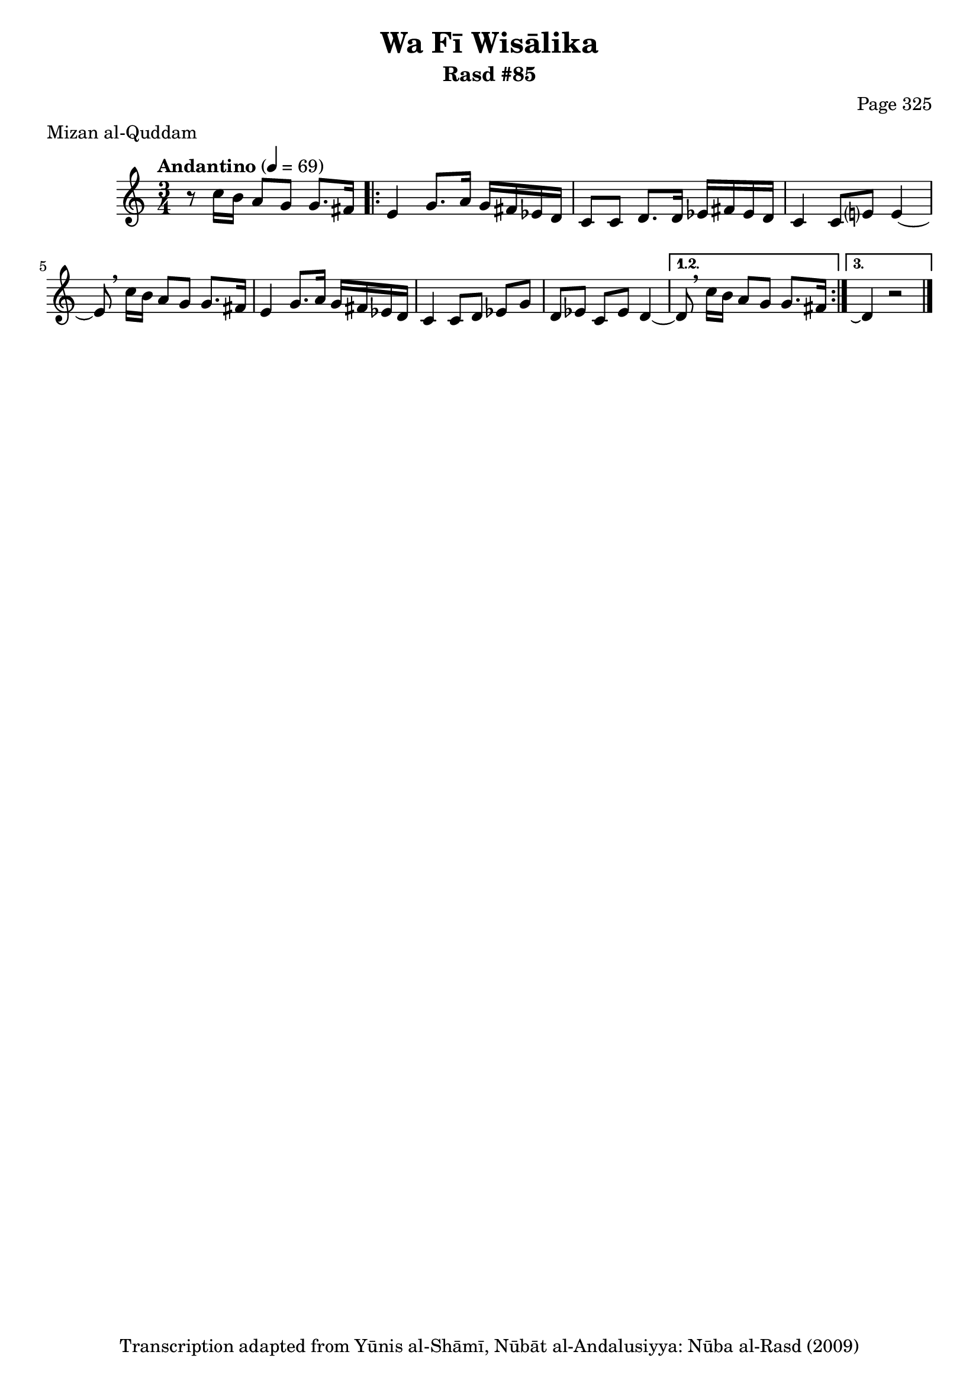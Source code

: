 \version "2.18.2"

\header {
	title = "Wa Fī Wisālika"
	subtitle = "Rasd #85"
	composer = "Page 325"
	meter = "Mizan al-Quddam"
	copyright = "Transcription adapted from Yūnis al-Shāmī, Nūbāt al-Andalusiyya: Nūba al-Rasd (2009)"
	tagline = ""
}

% VARIABLES

db = \bar "!"
dc = \markup { \right-align { \italic { "D.C. al Fine" } } }
ds = \markup { \right-align { \italic { "D.S. al Fine" } } }
dsalcoda = \markup { \right-align { \italic { "D.S. al Coda" } } }
dcalcoda = \markup { \right-align { \italic { "D.C. al Coda" } } }
fine = \markup { \italic { "Fine" } }
incomplete = \markup { \right-align "Incomplete: missing pages in scan. Following number is likely also missing" }
continue = \markup { \center-align "Continue..." }
segno = \markup { \musicglyph #"scripts.segno" }
coda = \markup { \musicglyph #"scripts.coda" }
error = \markup { { "Wrong number of beats in score" } }
repeaterror = \markup { { "Score appears to be missing repeat" } }
accidentalerror = \markup { { "Unclear accidentals" } }

% TRANSCRIPTION

\score {

	\relative d' {
		\clef "treble"
		\key c \major
		\time 3/4
			\set Timing.beamExceptions = #'()
			\set Timing.baseMoment = #(ly:make-moment 1/4)
			\set Timing.beatStructure = #'(1 1 1)
		\tempo "Andantino" 4 = 69

		r8 c'16 b a8 g g8. fis16 |

		\repeat volta 3 {
			e4 g8. a16 g fis ees d |
			c8 c d8. d16 ees fis ees d |
			c4 c8 e? e4~ |
			e8 \breathe c'16 b a8 g g8. fis16 |
			e4 g8. a16 g fis ees d |
			c4 c8 d ees g |
			d ees c ees d4~ |
		}

		\alternative {
			{
				d8 \breathe c'16 b a8 g g8. fis16 |
			}
			{
				d4\repeatTie r2 \bar "|."
			}
		}

	}

	\layout {}
	\midi {}
}
